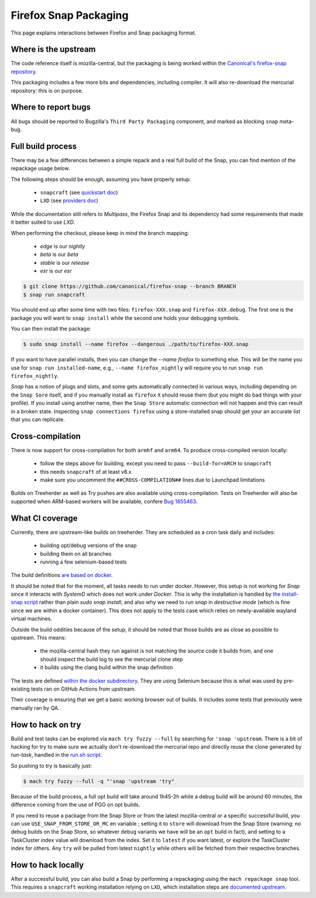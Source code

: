 .. _snap:

======================
Firefox Snap Packaging
======================

This page explains interactions between Firefox and Snap packaging format.

Where is the upstream
=====================

The code reference itself is mozilla-central, but the packaging is being worked
within the `Canonical's firefox-snap repository <https://github.com/canonical/firefox-snap/>`_.

This packaging includes a few more bits and dependencies, including compiler.
It will also re-download the mercurial repository: this is on purpose.

Where to report bugs
====================

All bugs should be reported to Bugzilla's ``Third Party Packaging`` component,
and marked as blocking ``snap`` meta-bug.

Full build process
==================

There may be a few differences between a simple repack and a real full build of
the Snap, you can find mention of the repackage usage below.

The following steps should be enough, assuming you have properly setup:

 - ``snapcraft`` (see `quickstart doc <https://snapcraft.io/docs/snapcraft-quickstart>`_)
 - ``LXD`` (see `providers doc <https://snapcraft.io/docs/build-providers>`_)

While the documentation still refers to `Multipass`, the Firefox Snap and its
dependency had some requirements that made it better suited to use `LXD`.

When performing the checkout, please keep in mind the branch mapping:

 - `edge` is our `nightly`
 - `beta` is our `beta`
 - `stable` is our `release`
 - `esr` is our `esr`

.. code-block:: shell

    $ git clone https://github.com/canonical/firefox-snap --branch BRANCH
    $ snap run snapcraft

You should end up after some time with two files: ``firefox-XXX.snap`` and
``firefox-XXX.debug``. The first one is the package you will want to ``snap
install`` while the second one holds your debugging symbols.

You can then install the package:

.. code-block:: shell

    $ sudo snap install --name firefox --dangerous ./path/to/firefox-XXX.snap

If you want to have parallel installs, then you can change the `--name firefox`
to something else. This will be the name you use for ``snap run
installed-name``, e.g., ``--name firefox_nightly`` will require you to run
``snap run firefox_nightly``.

`Snap` has a notion of plugs and slots, and some gets automatically connected
in various ways, including depending on the ``Snap Sore`` itself, and if you
manually install as ``firefox`` it should reuse them (but you might do bad
things with your profile). If you install using another name, then the ``Snap
Store`` automatic connection will not happen and this can result in a broken
state. Inspecting ``snap connections firefox`` using a store-installed snap
should get your an accurate list that you can replicate.

Cross-compilation
=================

There is now support for cross-compilation for both ``armhf`` and ``arm64``.
To produce cross-compiled version locally:

 - follow the steps above for building, except you need to pass
   ``--build-for=ARCH`` to ``snapcraft``
 - this needs ``snapcraft`` of at least v8.x
 - make sure you uncomment the ``##CROSS-COMPILATION##`` lines due to Launchpad
   limitations

Builds on Treeherder as well as Try pushes are also available using
cross-compilation. Tests on Treeherder will also be supported when ARM-based
workers will be available, confere `Bug 1855463
<https://bugzilla.mozilla.org/show_bug.cgi?id=1855463>`_.

What CI coverage
================

Currently, there are upstream-like builds on treeherder. They are scheduled as
a cron task daily and includes:

 - building opt/debug versions of the snap
 - building them on all branches
 - running a few selenium-based tests

The build definitions `are based on docker <https://searchfox.org/mozilla-central/rev/3c72de9280ec57dc55c24886c6334d9e340500e8/taskcluster/docker/snap-coreXX-build/Dockerfile>`_.

It should be noted that for the moment, all tasks needs to run under docker.
However, this setup is not working for `Snap` since it interacts with `SystemD`
which does not work under `Docker`. This is why the installation is handled by
`the install-snap script
<https://searchfox.org/mozilla-central/rev/3c72de9280ec57dc55c24886c6334d9e340500e8/taskcluster/docker/snap-coreXX-build/install-snap.sh>`_
rather than plain `sudo snap install`, and also why we need to run `snap` in
`destructive mode` (which is fine since we are within a docker container). This
does not apply to the tests case which relies on newly-available wayland
virtual machines.

Outside the build oddities because of the setup, it should be noted that those
builds are as close as possible to upstream. This means:

 - the mozilla-central hash they run against is not matching the source code it
   builds from, and one should inspect the build log to see the mercurial clone
   step
 - it builds using the clang build within the snap definition

The tests are defined `within the docker subdirectory
<https://searchfox.org/mozilla-central/rev/3c72de9280ec57dc55c24886c6334d9e340500e8/taskcluster/docker/snap-coreXX-build/snap-tests/tests.sh>`_.
They are using Selenium because this is what was used by pre-existing tests ran
on GitHub Actions from upstream.

Their coverage is ensuring that we get a basic working browser out of builds.
It includes some tests that previously were manually ran by QA.

How to hack on try
==================

Build and test tasks can be explored via ``mach try fuzzy --full`` by searching
for ``'snap 'upstream``. There is a bit of hacking for try to make sure we
actually don't re-download the mercurial repo and directly reuse the clone
generated by `run-task`, handled in the `run.sh script
<https://searchfox.org/mozilla-central/rev/3c72de9280ec57dc55c24886c6334d9e340500e8/taskcluster/docker/snap-coreXX-build/run.sh#61-72>`_.

So pushing to try is basically just:

.. code-block:: shell

    $ mach try fuzzy --full -q "'snap 'upstream 'try"

Because of the build process, a full opt build will take around 1h45-2h while a
debug build will be around 60 minutes, the difference coming from the use of
PGO on opt builds.

If you need to reuse a package from the Snap Store or from the latest
mozilla-central or a specific successful build, you can use ``USE_SNAP_FROM_STORE_OR_MC`` en
variable ; setting it to ``store`` will download from the Snap Store (warning:
no debug builds on the Snap Store, so whatever ``debug`` variants we have will
be an ``opt`` build in fact), and setting to a TaskCluster index value will
download from the index. Set it to ``latest`` if you want latest, or explore
the TaskCluster index for others. Any ``try`` will be pulled from latest
``nightly`` while others will be fetched from their respective branches.

How to hack locally
===================

After a successful build, you can also build a Snap by performing a repackaging
using the ``mach repackage snap`` tool. This requires a ``snapcraft`` working
installation relying on ``LXD``, which installation steps are
`documented upstream <https://snapcraft.io/docs/build-providers>`_.
